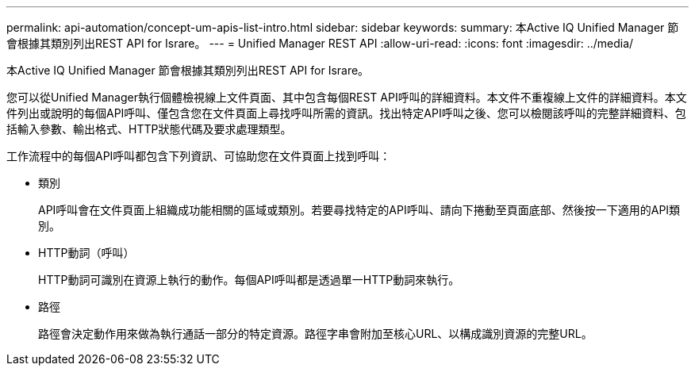 ---
permalink: api-automation/concept-um-apis-list-intro.html 
sidebar: sidebar 
keywords:  
summary: 本Active IQ Unified Manager 節會根據其類別列出REST API for Israre。 
---
= Unified Manager REST API
:allow-uri-read: 
:icons: font
:imagesdir: ../media/


[role="lead"]
本Active IQ Unified Manager 節會根據其類別列出REST API for Israre。

您可以從Unified Manager執行個體檢視線上文件頁面、其中包含每個REST API呼叫的詳細資料。本文件不重複線上文件的詳細資料。本文件列出或說明的每個API呼叫、僅包含您在文件頁面上尋找呼叫所需的資訊。找出特定API呼叫之後、您可以檢閱該呼叫的完整詳細資料、包括輸入參數、輸出格式、HTTP狀態代碼及要求處理類型。

工作流程中的每個API呼叫都包含下列資訊、可協助您在文件頁面上找到呼叫：

* 類別
+
API呼叫會在文件頁面上組織成功能相關的區域或類別。若要尋找特定的API呼叫、請向下捲動至頁面底部、然後按一下適用的API類別。

* HTTP動詞（呼叫）
+
HTTP動詞可識別在資源上執行的動作。每個API呼叫都是透過單一HTTP動詞來執行。

* 路徑
+
路徑會決定動作用來做為執行通話一部分的特定資源。路徑字串會附加至核心URL、以構成識別資源的完整URL。


